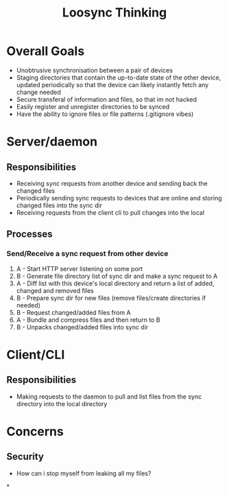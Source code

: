 #+title: Loosync Thinking

* Overall Goals
- Unobtrusive synchronisation between a pair of devices
- Staging directories that contain the up-to-date state of the other device, updated periodically so that the device can likely instantly fetch any change needed
- Secure transferal of information and files, so that im not hacked
- Easily register and unregister directories to be synced
- Have the ability to ignore files or file patterns (.gitignore vibes)
* Server/daemon
** Responsibilities
- Receiving sync requests from another device and sending back the changed files
- Periodically sending sync requests to devices that are online and storing changed files into the sync dir
- Receiving requests from the client cli to pull changes into the local
** Processes
*** Send/Receive a sync request from other device
1. A - Start HTTP server listening on some port
2. B - Generate file directory list of sync dir and make a sync request to A
3. A - Diff list with this device's local directory and return a list of added, changed and removed files
4. B - Prepare sync dir for new files (remove files/create directories if needed)
5. B - Request changed/added files from A
6. A - Bundle and compress files and then return to B
7. B - Unpacks changed/added files into sync dir
* Client/CLI
** Responsibilities
- Making requests to the daemon to pull and list files from the sync directory into the local directory
* Concerns
** Security
- How can i stop myself from leaking all my files?
*

